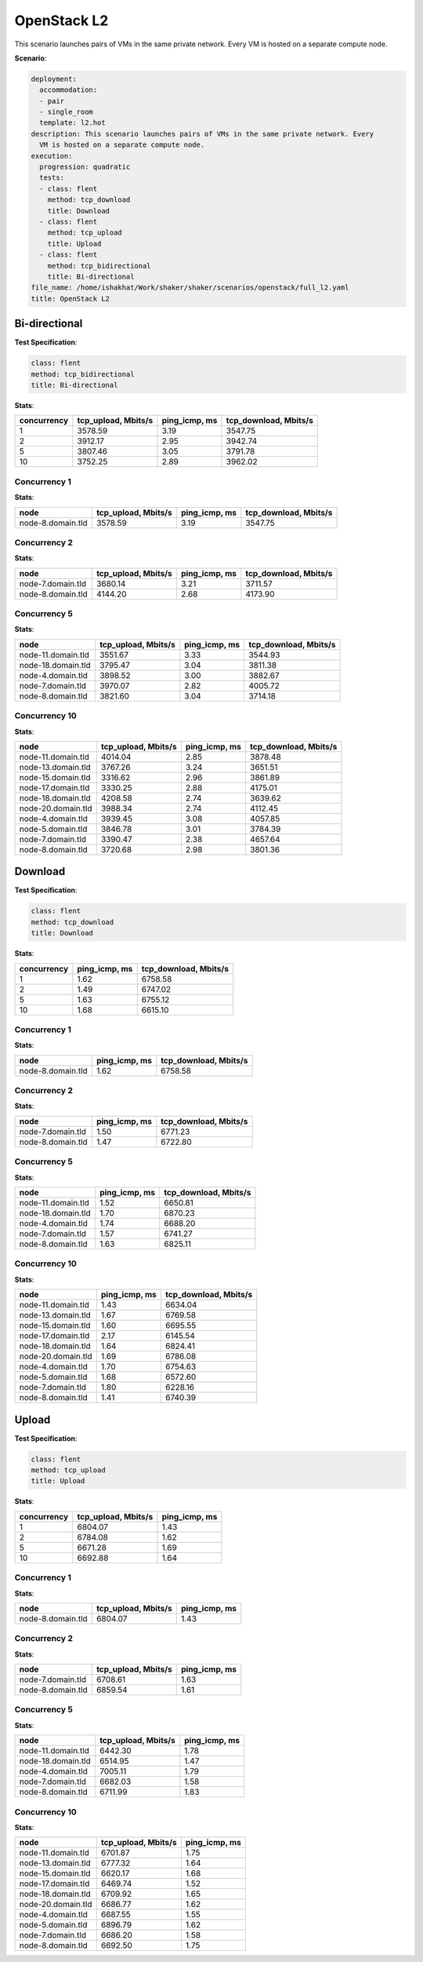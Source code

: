 .. _openstack_l2:

OpenStack L2
************

This scenario launches pairs of VMs in the same private network. Every VM is
hosted on a separate compute node.

**Scenario**:

.. code-block:: yaml

    deployment:
      accommodation:
      - pair
      - single_room
      template: l2.hot
    description: This scenario launches pairs of VMs in the same private network. Every
      VM is hosted on a separate compute node.
    execution:
      progression: quadratic
      tests:
      - class: flent
        method: tcp_download
        title: Download
      - class: flent
        method: tcp_upload
        title: Upload
      - class: flent
        method: tcp_bidirectional
        title: Bi-directional
    file_name: /home/ishakhat/Work/shaker/shaker/scenarios/openstack/full_l2.yaml
    title: OpenStack L2

Bi-directional
==============

**Test Specification**:

.. code-block:: yaml

    class: flent
    method: tcp_bidirectional
    title: Bi-directional

.. image:: 722a69c0-c3e5-458c-99df-486484b1d481.*

**Stats**:

===========  ===================  =============  =====================
concurrency  tcp_upload, Mbits/s  ping_icmp, ms  tcp_download, Mbits/s
===========  ===================  =============  =====================
          1              3578.59           3.19                3547.75
          2              3912.17           2.95                3942.74
          5              3807.46           3.05                3791.78
         10              3752.25           2.89                3962.02
===========  ===================  =============  =====================

Concurrency 1
-------------

**Stats**:

=================  ===================  =============  =====================
node               tcp_upload, Mbits/s  ping_icmp, ms  tcp_download, Mbits/s
=================  ===================  =============  =====================
node-8.domain.tld              3578.59           3.19                3547.75
=================  ===================  =============  =====================

Concurrency 2
-------------

**Stats**:

=================  ===================  =============  =====================
node               tcp_upload, Mbits/s  ping_icmp, ms  tcp_download, Mbits/s
=================  ===================  =============  =====================
node-7.domain.tld              3680.14           3.21                3711.57
node-8.domain.tld              4144.20           2.68                4173.90
=================  ===================  =============  =====================

Concurrency 5
-------------

**Stats**:

==================  ===================  =============  =====================
node                tcp_upload, Mbits/s  ping_icmp, ms  tcp_download, Mbits/s
==================  ===================  =============  =====================
node-11.domain.tld              3551.67           3.33                3544.93
node-18.domain.tld              3795.47           3.04                3811.38
node-4.domain.tld               3898.52           3.00                3882.67
node-7.domain.tld               3970.07           2.82                4005.72
node-8.domain.tld               3821.60           3.04                3714.18
==================  ===================  =============  =====================

Concurrency 10
--------------

**Stats**:

==================  ===================  =============  =====================
node                tcp_upload, Mbits/s  ping_icmp, ms  tcp_download, Mbits/s
==================  ===================  =============  =====================
node-11.domain.tld              4014.04           2.85                3878.48
node-13.domain.tld              3767.26           3.24                3651.51
node-15.domain.tld              3316.62           2.96                3861.89
node-17.domain.tld              3330.25           2.88                4175.01
node-18.domain.tld              4208.58           2.74                3639.62
node-20.domain.tld              3988.34           2.74                4112.45
node-4.domain.tld               3939.45           3.08                4057.85
node-5.domain.tld               3846.78           3.01                3784.39
node-7.domain.tld               3390.47           2.38                4657.64
node-8.domain.tld               3720.68           2.98                3801.36
==================  ===================  =============  =====================

Download
========

**Test Specification**:

.. code-block:: yaml

    class: flent
    method: tcp_download
    title: Download

.. image:: 193493d3-7de6-4f3e-976e-3bffc9f5776b.*

**Stats**:

===========  =============  =====================
concurrency  ping_icmp, ms  tcp_download, Mbits/s
===========  =============  =====================
          1           1.62                6758.58
          2           1.49                6747.02
          5           1.63                6755.12
         10           1.68                6615.10
===========  =============  =====================

Concurrency 1
-------------

**Stats**:

=================  =============  =====================
node               ping_icmp, ms  tcp_download, Mbits/s
=================  =============  =====================
node-8.domain.tld           1.62                6758.58
=================  =============  =====================

Concurrency 2
-------------

**Stats**:

=================  =============  =====================
node               ping_icmp, ms  tcp_download, Mbits/s
=================  =============  =====================
node-7.domain.tld           1.50                6771.23
node-8.domain.tld           1.47                6722.80
=================  =============  =====================

Concurrency 5
-------------

**Stats**:

==================  =============  =====================
node                ping_icmp, ms  tcp_download, Mbits/s
==================  =============  =====================
node-11.domain.tld           1.52                6650.81
node-18.domain.tld           1.70                6870.23
node-4.domain.tld            1.74                6688.20
node-7.domain.tld            1.57                6741.27
node-8.domain.tld            1.63                6825.11
==================  =============  =====================

Concurrency 10
--------------

**Stats**:

==================  =============  =====================
node                ping_icmp, ms  tcp_download, Mbits/s
==================  =============  =====================
node-11.domain.tld           1.43                6634.04
node-13.domain.tld           1.67                6769.58
node-15.domain.tld           1.60                6695.55
node-17.domain.tld           2.17                6145.54
node-18.domain.tld           1.64                6824.41
node-20.domain.tld           1.69                6786.08
node-4.domain.tld            1.70                6754.63
node-5.domain.tld            1.68                6572.60
node-7.domain.tld            1.80                6228.16
node-8.domain.tld            1.41                6740.39
==================  =============  =====================

Upload
======

**Test Specification**:

.. code-block:: yaml

    class: flent
    method: tcp_upload
    title: Upload

.. image:: 7220f722-0c40-4edb-a323-ab9d2df71e1b.*

**Stats**:

===========  ===================  =============
concurrency  tcp_upload, Mbits/s  ping_icmp, ms
===========  ===================  =============
          1              6804.07           1.43
          2              6784.08           1.62
          5              6671.28           1.69
         10              6692.88           1.64
===========  ===================  =============

Concurrency 1
-------------

**Stats**:

=================  ===================  =============
node               tcp_upload, Mbits/s  ping_icmp, ms
=================  ===================  =============
node-8.domain.tld              6804.07           1.43
=================  ===================  =============

Concurrency 2
-------------

**Stats**:

=================  ===================  =============
node               tcp_upload, Mbits/s  ping_icmp, ms
=================  ===================  =============
node-7.domain.tld              6708.61           1.63
node-8.domain.tld              6859.54           1.61
=================  ===================  =============

Concurrency 5
-------------

**Stats**:

==================  ===================  =============
node                tcp_upload, Mbits/s  ping_icmp, ms
==================  ===================  =============
node-11.domain.tld              6442.30           1.78
node-18.domain.tld              6514.95           1.47
node-4.domain.tld               7005.11           1.79
node-7.domain.tld               6682.03           1.58
node-8.domain.tld               6711.99           1.83
==================  ===================  =============

Concurrency 10
--------------

**Stats**:

==================  ===================  =============
node                tcp_upload, Mbits/s  ping_icmp, ms
==================  ===================  =============
node-11.domain.tld              6701.87           1.75
node-13.domain.tld              6777.32           1.64
node-15.domain.tld              6620.17           1.68
node-17.domain.tld              6469.74           1.52
node-18.domain.tld              6709.92           1.65
node-20.domain.tld              6686.77           1.62
node-4.domain.tld               6687.55           1.55
node-5.domain.tld               6896.79           1.62
node-7.domain.tld               6686.20           1.58
node-8.domain.tld               6692.50           1.75
==================  ===================  =============

